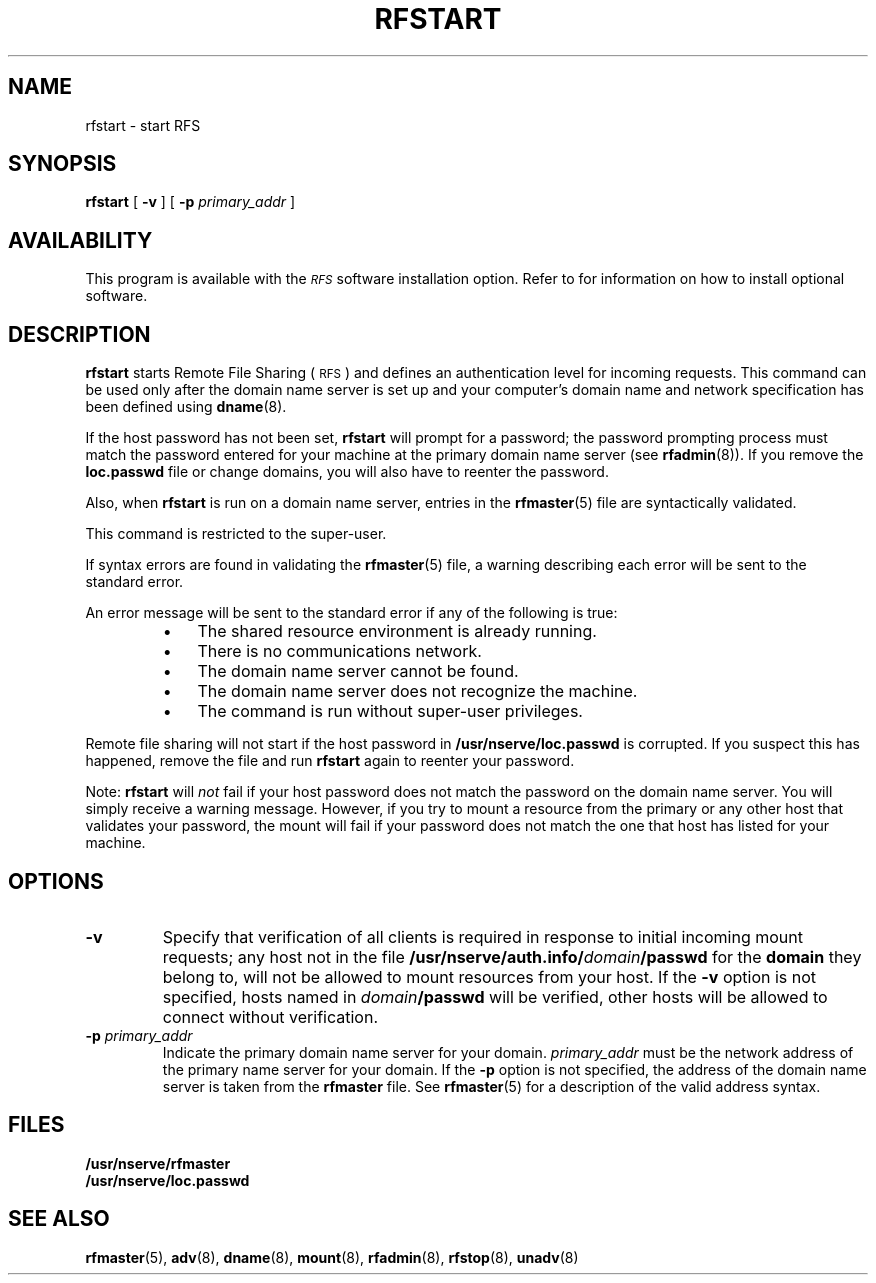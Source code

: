 .\" @(#)rfstart.8 1.1 92/07/30 SMI; from S5R3
.TH RFSTART 8 "30 June 1988"
.SH NAME
rfstart \- start RFS
.SH SYNOPSIS
.B rfstart
[
.B \-v
] [
.BI \-p " primary_addr"
]
.SH AVAILABILITY
.LP
This program is available with the
.I \s-1RFS\s0
software installation option.
Refer to
.TX INSTALL
for information on how to install optional software.
.SH DESCRIPTION
.IX "RFS" "start" "\fLrfstart\fR \(em start \s-1RFS\s0" ""
.IX start RFS start \s-1RFS\s0
.LP
.B rfstart
starts Remote File Sharing
(\s-1RFS\s0)
and defines an authentication level for incoming requests. 
This command can be used only after the domain name
server is set up and your computer's domain name and
network specification has been defined using
.BR dname (8).
.LP
If the host password has not been set,
.B rfstart
will prompt for a password;
the password prompting process must match the password entered
for your machine at the primary domain name server (see
.BR rfadmin (8)).
If you remove the
.B loc.passwd
file or change domains, you will
also have to reenter the password.
.LP
Also, when
.B rfstart
is run on a domain name server, entries in the
.BR rfmaster (5)
file are syntactically validated.
.LP
This command is restricted to the super-user.
.LP
If syntax errors are found in validating the
.BR rfmaster (5)
file, a warning describing each error will be sent to the standard error.
.LP
An error message will be sent to the standard error if
any of the following is true:
.RS
.TP 3
\(bu
The shared resource environment is already running.
.TP
\(bu
There is no communications network.
.TP
\(bu
The domain name server cannot be found.
.TP
\(bu
The domain name server does not recognize the machine.
.TP
\(bu
The command is run without super-user privileges.
.RE
.LP
Remote file sharing will not start if the host password in
.B /usr/nserve/loc.passwd
is corrupted. 
If you suspect this has happened, remove the file and run
.B rfstart
again to reenter your password.
.LP
Note:
.B rfstart
will
.I not
fail if your host password does not match
the password on the domain name server.
You will simply receive a warning message. 
However, if you try to mount a resource from the primary
or any other host that validates your password, the
mount will fail if your password does not match the one
that host has listed for your machine.
.SH OPTIONS
.TP
.B \-v
Specify that verification of all clients is required in response to
initial incoming mount requests;
any host not in the file
.BI /usr/nserve/auth.info/ domain /passwd
for the
.B domain
they belong to, will not be allowed to mount resources
from your host.
If the
.B \-v
option is not specified, hosts named in
.IB domain /passwd
will be verified, other hosts will be allowed to
connect without verification.
.TP
.BI \-p " primary_addr"
Indicate the primary domain name server for your domain.
.I primary_addr
must be the network address of the primary name
server for your domain.
If the
.B \-p
option is not specified, the address of the domain
name server is taken from the
.B rfmaster
file. 
See
.BR rfmaster (5)
for a description of the valid address syntax.
.SH FILES
.PD 0
.TP 20
.B /usr/nserve/rfmaster
.TP 
.B /usr/nserve/loc.passwd
.PD
.SH "SEE ALSO"
.BR rfmaster (5),
.BR adv (8),
.BR dname (8),
.BR mount (8),
.BR rfadmin (8),
.BR rfstop (8),
.BR unadv (8)
